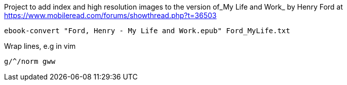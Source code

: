 Project to add index and high resolution images to
the version of_My Life and Work_ by Henry Ford at
https://www.mobileread.com/forums/showthread.php?t=36503

`ebook-convert "Ford, Henry - My Life and Work.epub" Ford_MyLife.txt`

Wrap lines, e.g in vim

`g/^/norm gww`
